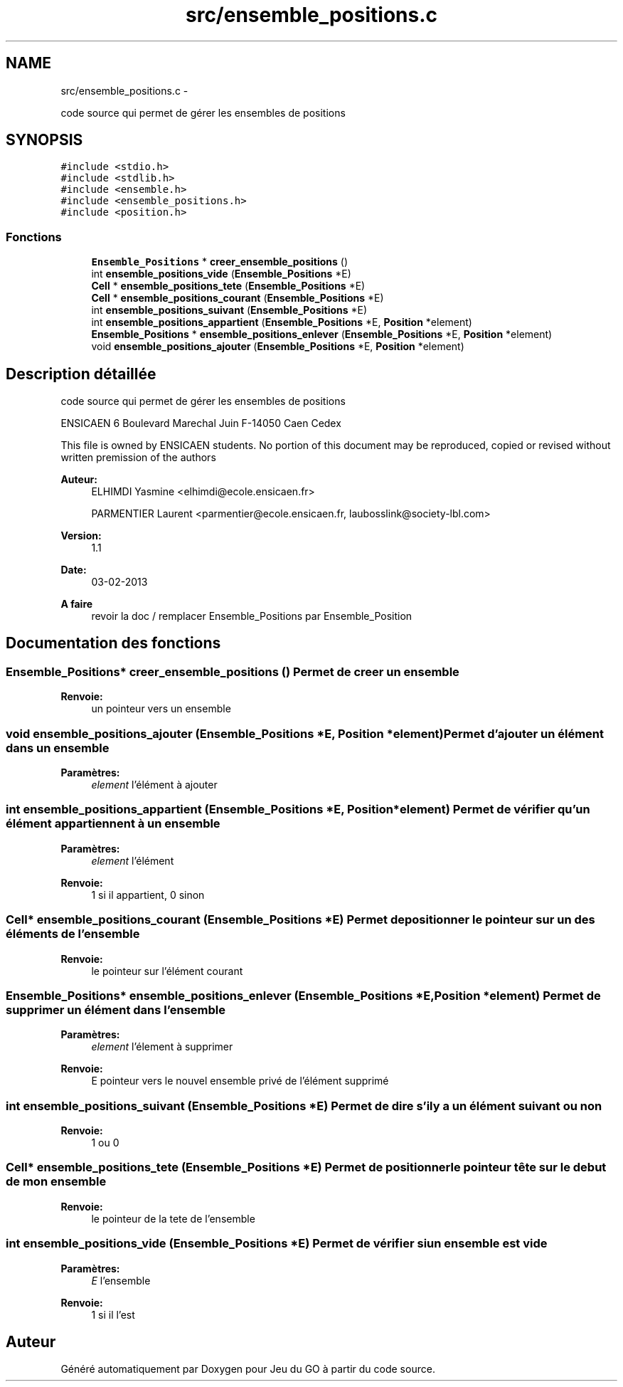 .TH "src/ensemble_positions.c" 3 "Dimanche Février 16 2014" "Jeu du GO" \" -*- nroff -*-
.ad l
.nh
.SH NAME
src/ensemble_positions.c \- 
.PP
code source qui permet de gérer les ensembles de positions  

.SH SYNOPSIS
.br
.PP
\fC#include <stdio\&.h>\fP
.br
\fC#include <stdlib\&.h>\fP
.br
\fC#include <ensemble\&.h>\fP
.br
\fC#include <ensemble_positions\&.h>\fP
.br
\fC#include <position\&.h>\fP
.br

.SS "Fonctions"

.in +1c
.ti -1c
.RI "\fBEnsemble_Positions\fP * \fBcreer_ensemble_positions\fP ()"
.br
.ti -1c
.RI "int \fBensemble_positions_vide\fP (\fBEnsemble_Positions\fP *E)"
.br
.ti -1c
.RI "\fBCell\fP * \fBensemble_positions_tete\fP (\fBEnsemble_Positions\fP *E)"
.br
.ti -1c
.RI "\fBCell\fP * \fBensemble_positions_courant\fP (\fBEnsemble_Positions\fP *E)"
.br
.ti -1c
.RI "int \fBensemble_positions_suivant\fP (\fBEnsemble_Positions\fP *E)"
.br
.ti -1c
.RI "int \fBensemble_positions_appartient\fP (\fBEnsemble_Positions\fP *E, \fBPosition\fP *element)"
.br
.ti -1c
.RI "\fBEnsemble_Positions\fP * \fBensemble_positions_enlever\fP (\fBEnsemble_Positions\fP *E, \fBPosition\fP *element)"
.br
.ti -1c
.RI "void \fBensemble_positions_ajouter\fP (\fBEnsemble_Positions\fP *E, \fBPosition\fP *element)"
.br
.in -1c
.SH "Description détaillée"
.PP 
code source qui permet de gérer les ensembles de positions 

ENSICAEN 6 Boulevard Marechal Juin F-14050 Caen Cedex
.PP
This file is owned by ENSICAEN students\&. No portion of this document may be reproduced, copied or revised without written premission of the authors 
.PP
\fBAuteur:\fP
.RS 4
ELHIMDI Yasmine <elhimdi@ecole.ensicaen.fr> 
.PP
PARMENTIER Laurent <parmentier@ecole.ensicaen.fr, laubosslink@society-lbl.com> 
.RE
.PP
\fBVersion:\fP
.RS 4
1\&.1 
.RE
.PP
\fBDate:\fP
.RS 4
03-02-2013
.RE
.PP
\fBA faire\fP
.RS 4
revoir la doc / remplacer Ensemble_Positions par Ensemble_Position 
.RE
.PP

.SH "Documentation des fonctions"
.PP 
.SS "\fBEnsemble_Positions\fP* \fBcreer_ensemble_positions\fP ()"Permet de creer un ensemble 
.PP
\fBRenvoie:\fP
.RS 4
un pointeur vers un ensemble 
.RE
.PP

.SS "void \fBensemble_positions_ajouter\fP (\fBEnsemble_Positions\fP *E, \fBPosition\fP *element)"Permet d'ajouter un élément dans un ensemble 
.PP
\fBParamètres:\fP
.RS 4
\fIelement\fP l'élément à ajouter 
.RE
.PP

.SS "int \fBensemble_positions_appartient\fP (\fBEnsemble_Positions\fP *E, \fBPosition\fP *element)"Permet de vérifier qu'un élément appartiennent à un ensemble 
.PP
\fBParamètres:\fP
.RS 4
\fIelement\fP l'élément 
.RE
.PP
\fBRenvoie:\fP
.RS 4
1 si il appartient, 0 sinon 
.RE
.PP

.SS "\fBCell\fP* \fBensemble_positions_courant\fP (\fBEnsemble_Positions\fP *E)"Permet de positionner le pointeur sur un des éléments de l'ensemble 
.PP
\fBRenvoie:\fP
.RS 4
le pointeur sur l'élément courant 
.RE
.PP

.SS "\fBEnsemble_Positions\fP* \fBensemble_positions_enlever\fP (\fBEnsemble_Positions\fP *E, \fBPosition\fP *element)"Permet de supprimer un élément dans l'ensemble 
.PP
\fBParamètres:\fP
.RS 4
\fIelement\fP l'élement à supprimer 
.RE
.PP
\fBRenvoie:\fP
.RS 4
E pointeur vers le nouvel ensemble privé de l'élément supprimé 
.RE
.PP

.SS "int \fBensemble_positions_suivant\fP (\fBEnsemble_Positions\fP *E)"Permet de dire s'il y a un élément suivant ou non 
.PP
\fBRenvoie:\fP
.RS 4
1 ou 0 
.RE
.PP

.SS "\fBCell\fP* \fBensemble_positions_tete\fP (\fBEnsemble_Positions\fP *E)"Permet de positionner le pointeur tête sur le debut de mon ensemble 
.PP
\fBRenvoie:\fP
.RS 4
le pointeur de la tete de l'ensemble 
.RE
.PP

.SS "int \fBensemble_positions_vide\fP (\fBEnsemble_Positions\fP *E)"Permet de vérifier si un ensemble est vide 
.PP
\fBParamètres:\fP
.RS 4
\fIE\fP l'ensemble 
.RE
.PP
\fBRenvoie:\fP
.RS 4
1 si il l'est 
.RE
.PP

.SH "Auteur"
.PP 
Généré automatiquement par Doxygen pour Jeu du GO à partir du code source\&.
